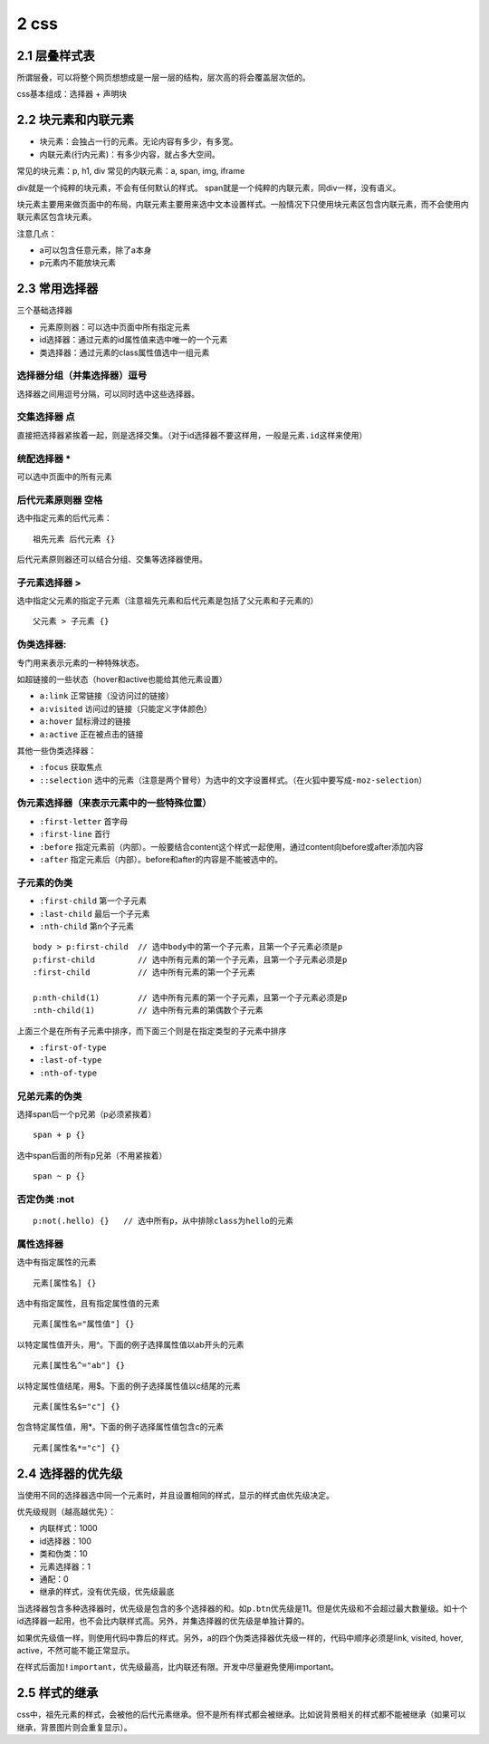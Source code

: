 2 css
=====

2.1 层叠样式表
--------------

所谓层叠，可以将整个网页想想成是一层一层的结构，层次高的将会覆盖层次低的。

css基本组成：选择器 + 声明块

2.2 块元素和内联元素
--------------------

-  块元素：会独占一行的元素。无论内容有多少，有多宽。
-  内联元素(行内元素)：有多少内容，就占多大空间。

常见的块元素：p, h1, div 常见的内联元素：a, span, img, iframe

div就是一个纯粹的块元素，不会有任何默认的样式。
span就是一个纯粹的内联元素，同div一样，没有语义。

块元素主要用来做页面中的布局，内联元素主要用来选中文本设置样式。一般情况下只使用块元素区包含内联元素，而不会使用内联元素区包含块元素。

注意几点：

-  a可以包含任意元素，除了a本身
-  p元素内不能放块元素

2.3 常用选择器
--------------

三个基础选择器

-  元素原则器：可以选中页面中所有指定元素
-  id选择器：通过元素的id属性值来选中唯一的一个元素
-  类选择器：通过元素的class属性值选中一组元素

选择器分组（并集选择器）逗号
''''''''''''''''''''''''''''

选择器之间用逗号分隔，可以同时选中这些选择器。

交集选择器 点
'''''''''''''

直接把选择器紧挨着一起，则是选择交集。（对于id选择器不要这样用，一般是\ ``元素.id``\ 这样来使用）

统配选择器 \*
'''''''''''''

可以选中页面中的所有元素

后代元素原则器 空格
'''''''''''''''''''

选中指定元素的后代元素：

::

   祖先元素 后代元素 {}

后代元素原则器还可以结合分组、交集等选择器使用。

子元素选择器 >
''''''''''''''

选中指定父元素的指定子元素（注意祖先元素和后代元素是包括了父元素和子元素的）

::

   父元素 > 子元素 {}

伪类选择器:
'''''''''''

专门用来表示元素的一种特殊状态。

如超链接的一些状态（hover和active也能给其他元素设置）

-  ``a:link`` 正常链接（没访问过的链接）
-  ``a:visited`` 访问过的链接（只能定义字体颜色）
-  ``a:hover`` 鼠标滑过的链接
-  ``a:active`` 正在被点击的链接

其他一些伪类选择器：

-  ``:focus`` 获取焦点
-  ``::selection``
   选中的元素（注意是两个冒号）为选中的文字设置样式。（在火狐中要写成\ ``-moz-selection``\ ）

伪元素选择器（来表示元素中的一些特殊位置）
''''''''''''''''''''''''''''''''''''''''''

-  ``:first-letter`` 首字母
-  ``:first-line`` 首行
-  ``:before``
   指定元素前（内部）。一般要结合content这个样式一起使用，通过content向before或after添加内容
-  ``:after`` 指定元素后（内部）。before和after的内容是不能被选中的。

子元素的伪类
''''''''''''

-  ``:first-child`` 第一个子元素
-  ``:last-child`` 最后一个子元素
-  ``:nth-child`` 第n个子元素

::

   body > p:first-child  // 选中body中的第一个子元素，且第一个子元素必须是p
   p:first-child         // 选中所有元素的第一个子元素，且第一个子元素必须是p
   :first-child          // 选中所有元素的第一个子元素

   p:nth-child(1)        // 选中所有元素的第一个子元素，且第一个子元素必须是p
   :nth-child(1)         // 选中所有元素的第偶数个子元素

上面三个是在所有子元素中排序，而下面三个则是在指定类型的子元素中排序

-  ``:first-of-type``
-  ``:last-of-type``
-  ``:nth-of-type``

兄弟元素的伪类
''''''''''''''

选择span后一个p兄弟（p必须紧挨着）

::

   span + p {}

选中span后面的所有p兄弟（不用紧挨着）

::

   span ~ p {}

否定伪类 :not
'''''''''''''

::

   p:not(.hello) {}   // 选中所有p，从中排除class为hello的元素

属性选择器
''''''''''

选中有指定属性的元素

::

   元素[属性名] {}

选中有指定属性，且有指定属性值的元素

::

   元素[属性名="属性值"] {}

以特定属性值开头，用^。下面的例子选择属性值以ab开头的元素

::

   元素[属性名^="ab"] {}

以特定属性值结尾，用$。下面的例子选择属性值以c结尾的元素

::

   元素[属性名$="c"] {}

包含特定属性值，用*。下面的例子选择属性值包含c的元素

::

   元素[属性名*="c"] {}

2.4 选择器的优先级
------------------

当使用不同的选择器选中同一个元素时，并且设置相同的样式，显示的样式由优先级决定。

优先级规则（越高越优先）：

-  内联样式：1000
-  id选择器：100
-  类和伪类：10
-  元素选择器：1
-  通配：0
-  继承的样式，没有优先级，优先级最底

当选择器包含多种选择器时，优先级是包含的多个选择器的和。如\ ``p.btn``\ 优先级是11。但是优先级和不会超过最大数量级。如十个id选择器一起用，也不会比内联样式高。另外，并集选择器的优先级是单独计算的。

如果优先级值一样，则使用代码中靠后的样式。另外，a的四个伪类选择器优先级一样的，代码中顺序必须是link,
visited, hover, active，不然可能不能正常显示。

在样式后面加\ ``!important``\ ，优先级最高，比内联还有限。开发中尽量避免使用important。

2.5 样式的继承
--------------

css中，祖先元素的样式，会被他的后代元素继承。但不是所有样式都会被继承。比如说背景相关的样式都不能被继承（如果可以继承，背景图片则会重复显示）。
